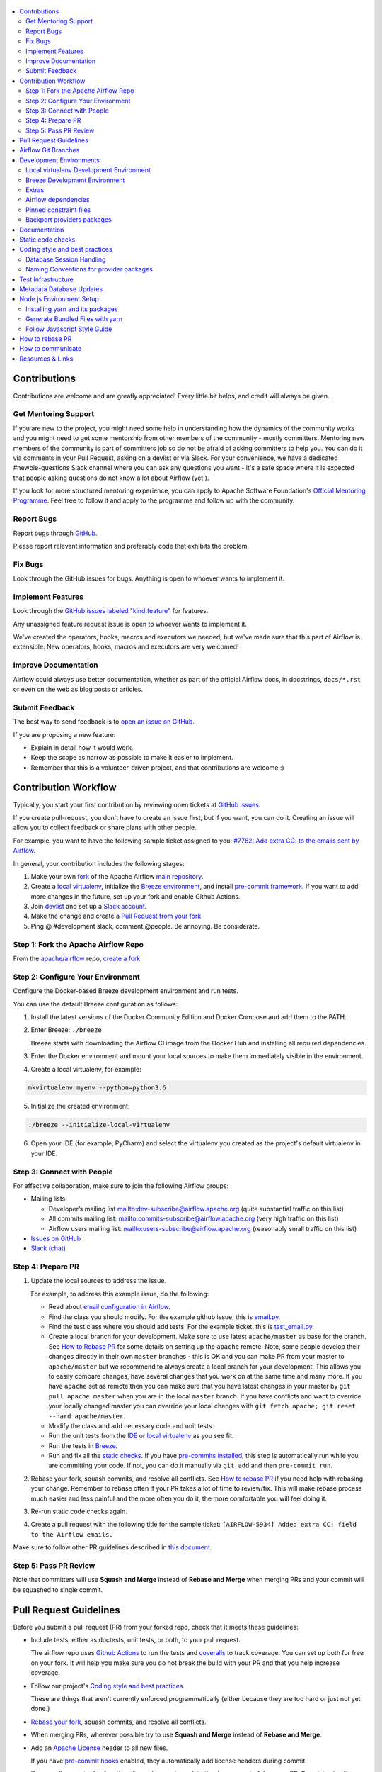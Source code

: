  .. Licensed to the Apache Software Foundation (ASF) under one
    or more contributor license agreements.  See the NOTICE file
    distributed with this work for additional information
    regarding copyright ownership.  The ASF licenses this file
    to you under the Apache License, Version 2.0 (the
    "License"); you may not use this file except in compliance
    with the License.  You may obtain a copy of the License at

 ..   http://www.apache.org/licenses/LICENSE-2.0

 .. Unless required by applicable law or agreed to in writing,
    software distributed under the License is distributed on an
    "AS IS" BASIS, WITHOUT WARRANTIES OR CONDITIONS OF ANY
    KIND, either express or implied.  See the License for the
    specific language governing permissions and limitations
    under the License.

.. contents:: :local:

Contributions
=============

Contributions are welcome and are greatly appreciated! Every little bit helps,
and credit will always be given.

Get Mentoring Support
---------------------

If you are new to the project, you might need some help in understanding how the dynamics
of the community works and you might need to get some mentorship from other members of the
community - mostly committers. Mentoring new members of the community is part of committers
job so do not be afraid of asking committers to help you. You can do it
via comments in your Pull Request, asking on a devlist or via Slack. For your convenience,
we have a dedicated #newbie-questions Slack channel where you can ask any questions
you want - it's a safe space where it is expected that people asking questions do not know
a lot about Airflow (yet!).

If you look for more structured mentoring experience, you can apply to Apache Software Foundation's
`Official Mentoring Programme <http://community.apache.org/mentoringprogramme.html>`_. Feel free
to follow it and apply to the programme and follow up with the community.

Report Bugs
-----------

Report bugs through `GitHub <https://github.com/apache/airflow/issues>`__.

Please report relevant information and preferably code that exhibits the
problem.

Fix Bugs
--------

Look through the GitHub issues for bugs. Anything is open to whoever wants to
implement it.

Implement Features
------------------

Look through the `GitHub issues labeled "kind:feature"
<https://github.com/apache/airflow/labels/kind%3Afeature>`__ for features.

Any unassigned feature request issue is open to whoever wants to implement it.

We've created the operators, hooks, macros and executors we needed, but we've
made sure that this part of Airflow is extensible. New operators, hooks, macros
and executors are very welcomed!

Improve Documentation
---------------------

Airflow could always use better documentation, whether as part of the official
Airflow docs, in docstrings, ``docs/*.rst`` or even on the web as blog posts or
articles.

Submit Feedback
---------------

The best way to send feedback is to `open an issue on GitHub <https://github.com/apache/airflow/issues/new/choose>`__.

If you are proposing a new feature:

-   Explain in detail how it would work.
-   Keep the scope as narrow as possible to make it easier to implement.
-   Remember that this is a volunteer-driven project, and that contributions are
    welcome :)

Contribution Workflow
=====================

Typically, you start your first contribution by reviewing open tickets
at `GitHub issues <https://github.com/apache/airflow/issues>`__.

If you create pull-request, you don't have to create an issue first, but if you want, you can do it.
Creating an issue will allow you to collect feedback or share plans with other people.

For example, you want to have the following sample ticket assigned to you:
`#7782: Add extra CC: to the emails sent by Airflow <https://github.com/apache/airflow/issues/7782>`_.

In general, your contribution includes the following stages:

.. image:: images/workflow.png
    :align: center
    :alt: Contribution Workflow

1. Make your own `fork <https://help.github.com/en/github/getting-started-with-github/fork-a-repo>`__ of
   the Apache Airflow `main repository <https://github.com/apache/airflow>`__.

2. Create a `local virtualenv <LOCAL_VIRTUALENV.rst>`_,
   initialize the `Breeze environment <BREEZE.rst>`__, and
   install `pre-commit framework <STATIC_CODE_CHECKS.rst#pre-commit-hooks>`__.
   If you want to add more changes in the future, set up your fork and enable Github Actions.

3. Join `devlist <https://lists.apache.org/list.html?dev@airflow.apache.org>`__
   and set up a `Slack account <https://apache-airflow-slack.herokuapp.com>`__.

4. Make the change and create a `Pull Request from your fork <https://help.github.com/en/github/collaborating-with-issues-and-pull-requests/creating-a-pull-request-from-a-fork>`__.

5. Ping @ #development slack, comment @people. Be annoying. Be considerate.

Step 1: Fork the Apache Airflow Repo
------------------------------------
From the `apache/airflow <https://github.com/apache/airflow>`_ repo,
`create a fork <https://help.github.com/en/github/getting-started-with-github/fork-a-repo>`_:

.. image:: images/fork.png
    :align: center
    :alt: Creating a fork


Step 2: Configure Your Environment
----------------------------------
Configure the Docker-based Breeze development environment and run tests.

You can use the default Breeze configuration as follows:

1. Install the latest versions of the Docker Community Edition
   and Docker Compose and add them to the PATH.

2. Enter Breeze: ``./breeze``

   Breeze starts with downloading the Airflow CI image from
   the Docker Hub and installing all required dependencies.

3. Enter the Docker environment and mount your local sources
   to make them immediately visible in the environment.

4. Create a local virtualenv, for example:

.. code-block:: bash

   mkvirtualenv myenv --python=python3.6

5. Initialize the created environment:

.. code-block:: bash

   ./breeze --initialize-local-virtualenv

6. Open your IDE (for example, PyCharm) and select the virtualenv you created
   as the project's default virtualenv in your IDE.

Step 3: Connect with People
---------------------------

For effective collaboration, make sure to join the following Airflow groups:

- Mailing lists:

  - Developer’s mailing list `<dev-subscribe@airflow.apache.org>`_
    (quite substantial traffic on this list)

  - All commits mailing list: `<commits-subscribe@airflow.apache.org>`_
    (very high traffic on this list)

  - Airflow users mailing list: `<users-subscribe@airflow.apache.org>`_
    (reasonably small traffic on this list)

- `Issues on GitHub <https://github.com/apache/airflow/issues>`__

- `Slack (chat) <https://s.apache.org/airflow-slack>`__

Step 4: Prepare PR
------------------

1. Update the local sources to address the issue.

   For example, to address this example issue, do the following:

   * Read about `email configuration in Airflow <https://airflow.readthedocs.io/en/latest/howto/email-config.html>`__.

   * Find the class you should modify. For the example github issue,
     this is `email.py <https://github.com/apache/airflow/blob/master/airflow/utils/email.py>`__.

   * Find the test class where you should add tests. For the example ticket,
     this is `test_email.py <https://github.com/apache/airflow/blob/master/tests/utils/test_email.py>`__.

   * Create a local branch for your development. Make sure to use latest
     ``apache/master`` as base for the branch. See `How to Rebase PR <#how-to-rebase-pr>`_ for some details
     on setting up the ``apache`` remote. Note, some people develop their changes directly in their own
     ``master`` branches - this is OK and you can make PR from your master to ``apache/master`` but we
     recommend to always create a local branch for your development. This allows you to easily compare
     changes, have several changes that you work on at the same time and many more.
     If you have ``apache`` set as remote then you can make sure that you have latest changes in your master
     by ``git pull apache master`` when you are in the local ``master`` branch. If you have conflicts and
     want to override your locally changed master you can override your local changes with
     ``git fetch apache; git reset --hard apache/master``.

   * Modify the class and add necessary code and unit tests.

   * Run the unit tests from the `IDE <TESTING.rst#running-unit-tests-from-ide>`__
     or `local virtualenv <TESTING.rst#running-unit-tests-from-local-virtualenv>`__ as you see fit.

   * Run the tests in `Breeze <TESTING.rst#running-unit-tests-inside-breeze>`__.

   * Run and fix all the `static checks <STATIC_CODE_CHECKS>`__. If you have
     `pre-commits installed <STATIC_CODE_CHECKS.rst#pre-commit-hooks>`__,
     this step is automatically run while you are committing your code. If not, you can do it manually
     via ``git add`` and then ``pre-commit run``.

2. Rebase your fork, squash commits, and resolve all conflicts. See `How to rebase PR <#how-to-rebase-pr>`_
   if you need help with rebasing your change. Remember to rebase often if your PR takes a lot of time to
   review/fix. This will make rebase process much easier and less painful and the more often you do it,
   the more comfortable you will feel doing it.

3. Re-run static code checks again.

4. Create a pull request with the following title for the sample ticket:
   ``[AIRFLOW-5934] Added extra CC: field to the Airflow emails.``

Make sure to follow other PR guidelines described in `this document <#pull-request-guidelines>`_.

Step 5: Pass PR Review
----------------------

.. image:: images/review.png
    :align: center
    :alt: PR Review

Note that committers will use **Squash and Merge** instead of **Rebase and Merge**
when merging PRs and your commit will be squashed to single commit.

Pull Request Guidelines
=======================

Before you submit a pull request (PR) from your forked repo, check that it meets
these guidelines:

-   Include tests, either as doctests, unit tests, or both, to your pull
    request.

    The airflow repo uses `Github Actions <https://help.github.com/en/actions>`__ to
    run the tests and `coveralls <https://docs.coveralls.io/>`__ to track
    coverage. You can set up both for free on your fork. It will help you make sure you do not
    break the build with your PR and that you help increase coverage.

-   Follow our project's `Coding style and best practices`_.

    These are things that aren't currently enforced programmatically (either because they are too hard or just
    not yet done.)

-   `Rebase your fork <http://stackoverflow.com/a/7244456/1110993>`__, squash
    commits, and resolve all conflicts.

-   When merging PRs, wherever possible try to use **Squash and Merge** instead of **Rebase and Merge**.

-   Add an `Apache License <http://www.apache.org/legal/src-headers.html>`__ header
    to all new files.

    If you have `pre-commit hooks <STATIC_CODE_CHECKS.rst#pre-commit-hooks>`__ enabled, they automatically add
    license headers during commit.

-   If your pull request adds functionality, make sure to update the docs as part
    of the same PR. Doc string is often sufficient. Make sure to follow the
    Sphinx compatible standards.

-   Make sure your code fulfils all the
    `static code checks <STATIC_CODE_CHECKS.rst#pre-commit-hooks>`__ we have in our code. The easiest way
    to make sure of that is to use `pre-commit hooks <STATIC_CODE_CHECKS.rst#pre-commit-hooks>`__

-   Run tests locally before opening PR.

-   Make sure the pull request works for Python 3.6 and 3.7.

-   Adhere to guidelines for commit messages described in this `article <http://chris.beams.io/posts/git-commit/>`__.
    This makes the lives of those who come after you a lot easier.

Airflow Git Branches
====================

All new development in Airflow happens in the ``master`` branch. All PRs should target that branch.
We also have a ``v1-10-test`` branch that is used to test ``1.10.x`` series of Airflow and where committers
cherry-pick selected commits from the master branch.
Cherry-picking is done with the ``-x`` flag.

The ``v1-10-test`` branch might be broken at times during testing. Expect force-pushes there so
committers should coordinate between themselves on who is working on the ``v1-10-test`` branch -
usually these are developers with the release manager permissions.

Once the branch is stable, the ``v1-10-stable`` branch is synchronized with ``v1-10-test``.
The ``v1-10-stable`` branch is used to release ``1.10.x`` releases.

Development Environments
========================

There are two environments, available on Linux and macOS, that you can use to
develop Apache Airflow:

-   `Local virtualenv development environment <#local-virtualenv-development-environment>`_
    that supports running unit tests and can be used in your IDE.

-   `Breeze Docker-based development environment <#breeze-development-environment>`_ that provides
    an end-to-end CI solution with all software dependencies covered.

The table below summarizes differences between the two environments:


========================= ================================ =====================================
**Property**              **Local virtualenv**             **Breeze environment**
========================= ================================ =====================================
Test coverage             - (-) unit tests only            - (+) integration and unit tests
------------------------- -------------------------------- -------------------------------------
Setup                     - (+) automated with breeze cmd  - (+) automated with breeze cmd
------------------------- -------------------------------- -------------------------------------
Installation difficulty   - (-) depends on the OS setup    - (+) works whenever Docker works
------------------------- -------------------------------- -------------------------------------
Team synchronization      - (-) difficult to achieve       - (+) reproducible within team
------------------------- -------------------------------- -------------------------------------
Reproducing CI failures   - (-) not possible in many cases - (+) fully reproducible
------------------------- -------------------------------- -------------------------------------
Ability to update         - (-) requires manual updates    - (+) automated update via breeze cmd
------------------------- -------------------------------- -------------------------------------
Disk space and CPU usage  - (+) relatively lightweight     - (-) uses GBs of disk and many CPUs
------------------------- -------------------------------- -------------------------------------
IDE integration           - (+) straightforward            - (-) via remote debugging only
========================= ================================ =====================================


Typically, you are recommended to use both of these environments depending on your needs.

Local virtualenv Development Environment
----------------------------------------

All details about using and running local virtualenv environment for Airflow can be found
in `LOCAL_VIRTUALENV.rst <LOCAL_VIRTUALENV.rst>`__.

Benefits:

-   Packages are installed locally. No container environment is required.

-   You can benefit from local debugging within your IDE.

-   With the virtualenv in your IDE, you can benefit from autocompletion and running tests directly from the IDE.

Limitations:

-   You have to maintain your dependencies and local environment consistent with
    other development environments that you have on your local machine.

-   You cannot run tests that require external components, such as mysql,
    postgres database, hadoop, mongo, cassandra, redis, etc.

    The tests in Airflow are a mixture of unit and integration tests and some of
    them require these components to be set up. Local virtualenv supports only
    real unit tests. Technically, to run integration tests, you can configure
    and install the dependencies on your own, but it is usually complex.
    Instead, you are recommended to use
    `Breeze development environment <#breeze-development-environment>`__ with all required packages
    pre-installed.

-   You need to make sure that your local environment is consistent with other
    developer environments. This often leads to a "works for me" syndrome. The
    Breeze container-based solution provides a reproducible environment that is
    consistent with other developers.

-   You are **STRONGLY** encouraged to also install and use `pre-commit hooks <STATIC_CODE_CHECKS.rst#pre-commit-hooks>`_
    for your local virtualenv development environment.
    Pre-commit hooks can speed up your development cycle a lot.

Breeze Development Environment
------------------------------

All details about using and running Airflow Breeze can be found in
`BREEZE.rst <BREEZE.rst>`__.

The Airflow Breeze solution is intended to ease your local development as "*It's
a Breeze to develop Airflow*".

Benefits:

-   Breeze is a complete environment that includes external components, such as
    mysql database, hadoop, mongo, cassandra, redis, etc., required by some of
    Airflow tests. Breeze provides a preconfigured Docker Compose environment
    where all these services are available and can be used by tests
    automatically.

-   Breeze environment is almost the same as used in the CI automated builds.
    So, if the tests run in your Breeze environment, they will work in the CI as well.
    See `<CI.rst>`_ for details about Airflow CI.

Limitations:

-   Breeze environment takes significant space in your local Docker cache. There
    are separate environments for different Python and Airflow versions, and
    each of the images takes around 3GB in total.

-   Though Airflow Breeze setup is automated, it takes time. The Breeze
    environment uses pre-built images from DockerHub and it takes time to
    download and extract those images. Building the environment for a particular
    Python version takes less than 10 minutes.

-   Breeze environment runs in the background taking precious resources, such as
    disk space and CPU. You can stop the environment manually after you use it
    or even use a ``bare`` environment to decrease resource usage.

**NOTE:** Breeze CI images are not supposed to be used in production environments.
They are optimized for repeatability of tests, maintainability and speed of building rather
than production performance. The production images are not yet officially published.

Extras
------

There are a number of extras that can be specified when installing Airflow. Those
extras can be specified after the usual pip install - for example
``pip install -e .[ssh]``. For development purpose there is a ``devel`` extra that
installs all development dependencies. There is also ``devel_ci`` that installs
all dependencies needed in the CI environment.

This is the full list of those extras:

  .. START EXTRAS HERE

all_dbs, amazon, apache.atlas, apache_beam, apache.cassandra, apache.druid, apache.hdfs,
apache.hive, apache.kylin, apache.pinot, apache.webhdfs, async, atlas, aws, azure, cassandra,
celery, cgroups, cloudant, cncf.kubernetes, dask, databricks, datadog, devel, devel_hadoop, doc,
docker, druid, elasticsearch, exasol, facebook, gcp, gcp_api, github_enterprise, google,
google_auth, grpc, hashicorp, hdfs, hive, jdbc, jira, kerberos, kubernetes, ldap, microsoft.azure,
microsoft.mssql, microsoft.winrm, mongo, mssql, mysql, odbc, oracle, pagerduty, papermill, password,
pinot, postgres, presto, qds, rabbitmq, redis, salesforce, samba, segment, sendgrid, sentry,
singularity, slack, snowflake, spark, ssh, statsd, tableau, vertica, virtualenv, webhdfs, winrm,
yandexcloud, all, devel_ci

  .. END EXTRAS HERE


Airflow dependencies
--------------------

Airflow is not a standard python project. Most of the python projects fall into one of two types -
application or library. As described in
[StackOverflow Question](https://stackoverflow.com/questions/28509481/should-i-pin-my-python-dependencies-versions)
decision whether to pin (freeze) dependency versions for a python project depends on the type. For
applications, dependencies should be pinned, but for libraries, they should be open.

For application, pinning the dependencies makes it more stable to install in the future - because new
(even transitive) dependencies might cause installation to fail. For libraries - the dependencies should
be open to allow several different libraries with the same requirements to be installed at the same time.

The problem is that Apache Airflow is a bit of both - application to install and library to be used when
you are developing your own operators and DAGs.

This - seemingly unsolvable - puzzle is solved by having pinned constraints files. Those are available
as of airflow 1.10.10 and further improved with 1.10.12 (moved to separate orphan branches)

Pinned constraint files
-----------------------

By default when you install ``apache-airflow`` package - the dependencies are as open as possible while
still allowing the apache-airflow package to install. This means that ``apache-airflow`` package might fail to
install in case a direct or transitive dependency is released that breaks the installation. In such case
when installing ``apache-airflow``, you might need to provide additional constraints (for
example ``pip install apache-airflow==1.10.2 Werkzeug<1.0.0``)

However we now have ``constraints-<PYTHON_MAJOR_MINOR_VERSION>.txt`` files generated
automatically and committed to orphan ``constraints-master`` and ``constraint-1-10`` branches based on
the set of all latest working and tested dependency versions. Those
``constraints-<PYTHON_MAJOR_MINOR_VERSION>.txt`` files can be used as
constraints file when installing Apache Airflow - either from the sources:

.. code-block:: bash

  pip install -e . \
    --constraint "https://raw.githubusercontent.com/apache/airflow/constraints-master/constraints-3.6.txt"


or from the pypi package:

.. code-block:: bash

  pip install apache-airflow \
    --constraint "https://raw.githubusercontent.com/apache/airflow/constraints-master/constraints-3.6.txt"


This works also with extras - for example:

.. code-block:: bash

  pip install .[ssh] \
    --constraint "https://raw.githubusercontent.com/apache/airflow/constraints-master/constraints-3.6.txt"


As of apache-airflow 1.10.12 it is also possible to use constraints directly from github using specific
tag/hash name. We tag commits working for particular release with constraints-<version> tag. So for example
fixed valid constraints 1.10.12 can be used by using ``constraints-1.10.12`` tag:

.. code-block:: bash

  pip install apache-airflow[ssh]==1.10.12 \
      --constraint "https://raw.githubusercontent.com/apache/airflow/constraints-1.10.12/constraints-3.6.txt"

There are different set of fixed constraint files for different python major/minor versions and you should
use the right file for the right python version.

The ``constraints-<PYTHON_MAJOR_MINOR_VERSION>.txt`` will be automatically regenerated by CI cron job
every time after the ``setup.py`` is updated and pushed if the tests are successful. There are separate
jobs for each python version.

Backport providers packages
---------------------------

Since we are developing new operators in the master branch, we prepared backport packages ready to be
installed for Airflow 1.10.* series. Those backport operators (the tested ones) are going to be released
in PyPi and we are going to maintain the list at
`Backported providers package page <https://cwiki.apache.org/confluence/display/AIRFLOW/Backported+providers+packages+for+Airflow+1.10.*+series>`_

Some of the packages have cross-dependencies with other providers packages. This typically happens for
transfer operators where operators use hooks from the other providers in case they are transferring
data between the providers. The list of dependencies is maintained (automatically with pre-commits)
in the ``airflow/providers/dependencies.json``. Pre-commits are also used to generate dependencies.
The dependency list is automatically used during pypi packages generation.

Cross-dependencies between provider packages are converted into extras - if you need functionality from
the other provider package you can install it adding [extra] after the
apache-airflow-backport-providers-PROVIDER for example ``pip install
apache-airflow-backport-providers-google[amazon]`` in case you want to use GCP
transfer operators from Amazon ECS.

If you add a new dependency between different providers packages, it will be detected automatically during
pre-commit phase and pre-commit will fail - and add entry in dependencies.json so that the package extra
dependencies are properly added when package is installed.

You can regenerate the whole list of provider dependencies by running this command (you need to have
``pre-commits`` installed).

.. code-block:: bash

  pre-commit run build-providers-dependencies


Here is the list of packages and their extras:


  .. START PACKAGE DEPENDENCIES HERE

========================== ===========================
Package                    Extras
========================== ===========================
amazon                     apache.hive,google,imap,mongo,mysql,postgres,ssh
apache.druid               apache.hive
apache.hive                amazon,microsoft.mssql,mysql,presto,samba,vertica
apache.livy                http
dingding                   http
discord                    http
google                     amazon,apache.cassandra,cncf.kubernetes,facebook,microsoft.azure,microsoft.mssql,mysql,postgres,presto,sftp
hashicorp                  google
microsoft.azure            oracle
microsoft.mssql            odbc
mysql                      amazon,presto,vertica
opsgenie                   http
postgres                   amazon
sftp                       ssh
slack                      http
snowflake                  slack
========================== ===========================

  .. END PACKAGE DEPENDENCIES HERE

Documentation
=============

The latest API documentation (for the master branch) is usually available
`here <https://airflow.readthedocs.io/en/latest/>`__.

To generate a local version:

1.  Set up an Airflow development environment.

2.  Install the ``doc`` extra.

.. code-block:: bash

    pip install -e '.[doc]'


3.  Generate and serve the documentation as follows:

.. code-block:: bash

    cd docs
    ./build
    ./start_doc_server.sh

.. note::
    The docs build script ``build`` requires Python 3.6 or greater.

**Known issues:**

If you are creating a new directory for new integration in the ``airflow.providers`` package,
you should also update the ``docs/autoapi_templates/index.rst`` file.

If you are creating new ``hooks``, ``sensors``, ``operators`` directory in
the ``airflow.providers`` package, you should also update
the ``docs/operators-and-hooks-ref.rst`` file.

If you are creating ``example_dags`` directory, you need to create ``example_dags/__init__.py`` with Apache
license or copy another ``__init__.py`` file that contains the necessary license.

Static code checks
==================

We check our code quality via static code checks. See
`STATIC_CODE_CHECKS.rst <STATIC_CODE_CHECKS.rst>`_ for details.

Your code must pass all the static code checks in the CI in order to be eligible for Code Review.
The easiest way to make sure your code is good before pushing is to use pre-commit checks locally
as described in the static code checks documentation.

.. _coding_style:

Coding style and best practices
===============================

Most of our coding style rules are enforced programmatically by flake8 and pylint (which are run automatically
on every pull request), but there are some rules that are not yet automated and are more Airflow specific or
semantic than style

Database Session Handling
-------------------------

**Explicit is better than implicit.** If a function accepts a ``session`` parameter it should not commit the
transaction itself. Session management is up to the caller.

To make this easier there is the ``create_session`` helper:

.. code-block:: python

    from airflow.utils.session import create_session

    def my_call(*args, session):
      ...
      # You MUST not commit the session here.

    with create_session() as session:
        my_call(*args, session=session)

If this function is designed to be called by "end-users" (i.e. DAG authors) then using the ``@provide_session`` wrapper is okay:

.. code-block:: python

    from airflow.utils.session import provide_session

    ...

    @provide_session
    def my_method(arg, arg, session=None)
      ...
      # You SHOULD not commit the session here. The wrapper will take care of commit()/rollback() if exception

Naming Conventions for provider packages
----------------------------------------

In Airflow 2.0 we standardized and enforced naming for provider packages, modules and classes.
those rules (introduced as AIP-21) were not only introduced but enforced using automated checks
that verify if the naming conventions are followed. Here is a brief summary of the rules, for
detailed discussion you can go to [AIP-21 Changes in import paths](https://cwiki.apache.org/confluence/display/AIRFLOW/AIP-21%3A+Changes+in+import+paths)

The rules are as follows:

* Provider packages are all placed in 'airflow.providers'

* Providers are usually direct sub-packages of the 'airflow.providers' package but in some cases they can be
  further split into sub-packages (for example 'apache' package has 'cassandra', 'druid' ... providers ) out
  of which several different provider packages are produced (apache.cassandra, apache.druid). This is
  case when the providers are connected under common umbrella but very loosely coupled on the code level.

* In some cases the package can have sub-packages but they are all delivered as single provider
  package (for example 'google' package contains 'ads', 'cloud' etc. sub-packages). This is in case
  the providers are connected under common umbrella and they are also tightly coupled on the code level.

* Typical structure of provider package:
    * example_dags -> example DAGs are stored here (used for documentation and System Tests)
    * hooks -> hooks are stored here
    * operators -> operators are stored here
    * sensors -> sensors are stored here
    * secrets -> secret backends are stored here
    * transfers -> transfer operators are stored here

* Module names do not contain word "hooks", "operators" etc. The right type comes from
  the package. For example 'hooks.datastore' module contains DataStore hook and 'operators.datastore'
  contains DataStore operators.

* Class names contain 'Operator', 'Hook', 'Sensor' - for example DataStoreHook, DataStoreExportOperator

* Operator name usually follows the convention: ``<Subject><Action><Entity>Operator``
  (BigQueryExecuteQueryOperator) is a good example

* Transfer Operators are those that actively push data from one service/provider and send it to another
  service (might be for the same or another provider). This usually involves two hooks. The convention
  for those ``<Source>To<Destination>Operator``. They are not named *TransferOperator nor *Transfer.

* Operators that use external service to perform transfer (for example CloudDataTransferService operators
  are not placed in "transfers" package and do not have to follow the naming convention for
  transfer operators.

* It is often debatable where to put transfer operators but we agreed to the following criteria:

  * We use "maintainability" of the operators as the main criteria - so the transfer operator
    should be kept at the provider which has highest "interest" in the transfer operator

  * For Cloud Providers or Service providers that usually means that the transfer operators
    should land at the "target" side of the transfer

* Secret Backend name follows the convention: ``<SecretEngine>Backend``.

* Tests are grouped in parallel packages under "tests.providers" top level package. Module name is usually
  ``test_<object_to_test>.py``,

* System tests (not yet fully automated but allowing to run e2e testing of particular provider) are
  named with _system.py suffix.

Test Infrastructure
===================

We support the following types of tests:

* **Unit tests** are Python tests launched with ``pytest``.
  Unit tests are available both in the `Breeze environment <BREEZE.rst>`_
  and `local virtualenv <LOCAL_VIRTUALENV.rst>`_.

* **Integration tests** are available in the Breeze development environment
  that is also used for Airflow's CI tests. Integration test are special tests that require
  additional services running, such as Postgres, Mysql, Kerberos, etc.

* **System tests** are automatic tests that use external systems like
  Google Cloud Platform. These tests are intended for an end-to-end DAG execution.

For details on running different types of Airflow tests, see `TESTING.rst <TESTING.rst>`_.

Metadata Database Updates
=========================

When developing features, you may need to persist information to the metadata
database. Airflow has `Alembic <https://github.com/sqlalchemy/alembic>`__ built-in
module to handle all schema changes. Alembic must be installed on your
development machine before continuing with migration.


.. code-block:: bash

    # starting at the root of the project
    $ pwd
    ~/airflow
    # change to the airflow directory
    $ cd airflow
    $ alembic revision -m "add new field to db"
       Generating
    ~/airflow/airflow/migrations/versions/12341123_add_new_field_to_db.py


Node.js Environment Setup
=========================

``airflow/www/`` contains all yarn-managed, front-end assets. Flask-Appbuilder
itself comes bundled with jQuery and bootstrap. While they may be phased out
over time, these packages are currently not managed with yarn.

Make sure you are using recent versions of node and yarn. No problems have been
found with node\>=8.11.3 and yarn\>=1.19.1.

Installing yarn and its packages
--------------------------------

Make sure yarn is available in your environment.

To install yarn on macOS:

1.  Run the following commands (taken from `this source <https://gist.github.com/DanHerbert/9520689>`__):

.. code-block:: bash

    brew install node --without-npm
    brew install yarn
    yarn config set prefix ~/.yarn


2.  Add ``~/.yarn/bin`` to your ``PATH`` so that commands you are installing
    could be used globally.

3.  Set up your ``.bashrc`` file and then ``source ~/.bashrc`` to reflect the
    change.

.. code-block:: bash

    export PATH="$HOME/.yarn/bin:$PATH"

4.  Install third-party libraries defined in ``package.json`` by running the
    following commands within the ``airflow/www/`` directory:


.. code-block:: bash

    # from the root of the repository, move to where our JS package.json lives
    cd airflow/www/
    # run yarn install to fetch all the dependencies
    yarn install


These commands install the libraries in a new ``node_modules/`` folder within
``www/``.

Should you add or upgrade a node package, run
``yarn add --dev <package>`` for packages needed in development or
``yarn add <package>`` for packages used by the code.
Then push the newly generated ``package.json`` and ``yarn.lock`` file so that we
could get a reproducible build. See the `Yarn docs
<https://yarnpkg.com/en/docs/cli/add#adding-dependencies->`_ for more details.


Generate Bundled Files with yarn
--------------------------------

To parse and generate bundled files for Airflow, run either of the following
commands:

.. code-block:: bash

    # Compiles the production / optimized js & css
    yarn run prod

    # Starts a web server that manages and updates your assets as you modify them
    yarn run dev


Follow Javascript Style Guide
-----------------------------

We try to enforce a more consistent style and follow the JS community
guidelines.

Once you add or modify any javascript code in the project, please make sure it
follows the guidelines defined in `Airbnb
JavaScript Style Guide <https://github.com/airbnb/javascript>`__.

Apache Airflow uses `ESLint <https://eslint.org/>`__ as a tool for identifying and
reporting on patterns in JavaScript. To use it, run any of the following
commands:

.. code-block:: bash

    # Check JS code in .js and .html files, and report any errors/warnings
    yarn run lint

    # Check JS code in .js and .html files, report any errors/warnings and fix them if possible
    yarn run lint:fix

How to rebase PR
================

A lot of people are unfamiliar with rebase workflow in Git, but we think it is an excellent workflow,
much better than merge workflow, so here is a short guide for those who would like to learn it. It's really
worth to spend a few minutes learning it. As opposed to merge workflow, the rebase workflow allows to
clearly separate your changes from changes of others, puts responsibility of proper rebase on the
author of the change. It also produces a "single-line" series of commits in master branch which
makes it much easier to understand what was going on and to find reasons for problems (it is especially
useful for "bisecting" when looking for a commit that introduced some bugs.


First of all - you can read about rebase workflow here:
`Merging vs. rebasing <https://www.atlassian.com/git/tutorials/merging-vs-rebasing>`_ - this is an
excellent article that describes all ins/outs of rebase. I recommend reading it and keeping it as reference.

The goal of rebasing your PR on top of ``apache/master`` is to "transplant" your change on top of
the latest changes that are merged by others. It also allows you to fix all the conflicts
that are result of other people changing the same files as you and merging the changes to ``apache/master``.

Here is how rebase looks in practice:

1. You need to add Apache remote to your git repository. You can add it as "apache" remote so that
   you can refer to it easily:

``git remote add apache git@github.com:apache/airflow.git`` if you use ssh or
``git remote add apache https://github.com/apache/airflow.git`` if you use https.

Later on

2. You need to make sure that you have the latest master fetched from ``apache`` repository. You can do it
   by ``git fetch apache`` for apache remote or ``git fetch --all`` to fetch all remotes.

3. Assuming that your feature is in a branch in your repository called ``my-branch`` you can check easily
   what is the base commit you should rebase from by: ``git merge-base my-branch apache/master``.
   This will print the HASH of the base commit which you should use to rebase your feature from -
   for example: ``5abce471e0690c6b8d06ca25685b0845c5fd270f``. You can also find this commit hash manually -
   if you want better control. Run ``git log`` and find the first commit that you DO NOT want to "transplant".
   ``git rebase HASH`` will "trasplant" all commits after the commit with the HASH.

4. Make sure you checked out your branch locally:

``git checkout my-branch``

5. Rebase:
   Run: ``git rebase HASH --onto apache/master``
   for example: ``git rebase 5abce471e0690c6b8d06ca25685b0845c5fd270f --onto apache/master``

6. If you have no conflicts - that's cool. You rebased. You can now run ``git push --force-with-lease`` to
   push your changes to your repository. That should trigger the build in our CI if you have a
   Pull Request opened already.

7. While rebasing you might have conflicts. Read carefully what git tells you when it prints information
   about the conflicts. You need to solve the conflicts manually. This is sometimes the most difficult
   part and requires deliberate correcting your code looking what has changed since you developed your
   changes. There are various tools that can help you with that. You can use ``git mergetool`` (and you can
   configure different merge tools with it). Also you can use IntelliJ/PyCharm excellent merge tool.
   When you open project in PyCharm which has conflict you can go to VCS->Git->Resolve Conflicts and there
   you have a very intuitive and helpful merge tool. You can see more information
   about it in `Resolve conflicts <https://www.jetbrains.com/help/idea/resolving-conflicts.html.>`_

8. After you solved conflicts simply run ``git rebase --continue`` and go either to point 6. or 7.
   above depending if you have more commits that cause conflicts in your PR (rebasing applies each
   commit from your PR one-by-one).

How to communicate
==================

Apache Airflow is a Community within Apache Software Foundation. As the motto of
the Apache Software Foundation states "Community over Code" - people in the
community are far more important than their contribution.

This means that communication plays a big role in it, and this chapter is all about it.

In our communication, everyone is expected to follow the `ASF Code of Conduct <https://www.apache.org/foundation/policies/conduct>`_.

We have various channels of communication - starting from the official devlist, comments
in the Pull Requests, Slack, wiki.

All those channels can be used for different purposes.
You can join the channels via links at the `Airflow Community page <https://airflow.apache.org/community/>`_

* The `Apache Airflow devlist <https://lists.apache.org/list.html?dev@airflow.apache.org>`_ for:
   * official communication
   * general issues, asking community for opinion
   * discussing proposals
   * voting
* The `Airflow CWiki <https://cwiki.apache.org/confluence/display/AIRFLOW/Airflow+Home?src=breadcrumbs>`_ for:
   * detailed discussions on big proposals (Airflow Improvement Proposals also name AIPs)
   * helpful, shared resources (for example Apache Airflow logos
   * information that can be re-used by others (for example instructions on preparing workshops)
* Github `Pull Requests (PRs) <https://github.com/apache/airflow/pulls>`_ for:
   * discussing implementation details of PRs
   * not for architectural discussions (use the devlist for that)
* The deprecated `JIRA issues <https://issues.apache.org/jira/projects/AIRFLOW/issues/AIRFLOW-4470?filter=allopenissues>`_ for:
   * checking out old but still valuable issues that are not on Github yet
   * mentioning the JIRA issue number in the title of the related PR you would like to open on Github

**IMPORTANT**
We don't create new issues on JIRA anymore. The reason we still look at JIRA issues is that there are valuable tickets inside of it. However, each new PR should be created on `Github issues <https://github.com/apache/airflow/issues>`_ as stated in `Contribution Workflow Example <https://github.com/apache/airflow/blob/master/CONTRIBUTING.rst#contribution-workflow-example>`_

* The `Apache Airflow Slack <https://apache-airflow-slack.herokuapp.com/>`_ for:
   * ad-hoc questions related to development (#development channel)
   * asking for review (#development channel)
   * asking for help with PRs (#how-to-pr channel)
   * troubleshooting (#troubleshooting channel)
   * group talks (including SIG - special interest groups) (#sig-* channels)
   * notifications (#announcements channel)
   * random queries (#random channel)
   * regional announcements (#users-* channels)
   * newbie questions (#newbie-questions channel)
   * occasional discussions (wherever appropriate including group and 1-1 discussions)

The devlist is the most important and official communication channel. Often at Apache project you can
hear "if it is not in the devlist - it did not happen". If you discuss and agree with someone from the
community on something important for the community (including if it is with committer or PMC member) the
discussion must be captured and reshared on devlist in order to give other members of the community to
participate in it.

We are using certain prefixes for email subjects for different purposes. Start your email with one of those:
  * ``[DISCUSS]`` - if you want to discuss something but you have no concrete proposal yet
  * ``[PROPOSAL]`` - if usually after "[DISCUSS]" thread discussion you want to propose something and see
    what other members of the community think about it.
  * ``[AIP-NN]`` - if the mail is about one of the Airflow Improvement Proposals
  * ``[VOTE]`` - if you would like to start voting on a proposal discussed before in a "[PROPOSAL]" thread

Voting is governed by the rules described in `Voting <https://www.apache.org/foundation/voting.html>`_

We are all devoting our time for community as individuals who except for being active in Apache Airflow have
families, daily jobs, right for vacation. Sometimes we are in different time zones or simply are
busy with day-to-day duties that our response time might be delayed. For us it's crucial
to remember to respect each other in the project with no formal structure.
There are no managers, departments, most of us is autonomous in our opinions, decisions.
All of it makes Apache Airflow community a great space for open discussion and mutual respect
for various opinions.

Disagreements are expected, discussions might include strong opinions and contradicting statements.
Sometimes you might get two committers asking you to do things differently. This all happened in the past
and will continue to happen. As a community we have some mechanisms to facilitate discussion and come to
a consensus, conclusions or we end up voting to make important decisions. It is important that these
decisions are not treated as personal wins or looses. At the end it's the community that we all care about
and what's good for community, should be accepted even if you have a different opinion. There is a nice
motto that you should follow in case you disagree with community decision "Disagree but engage". Even
if you do not agree with a community decision, you should follow it and embrace (but you are free to
express your opinion that you don't agree with it).

As a community - we have high requirements for code quality. This is mainly because we are a distributed
and loosely organised team. We have both - contributors that commit one commit only, and people who add
more commits. It happens that some people assume informal "stewardship" over parts of code for some time -
but at any time we should make sure that the code can be taken over by others, without excessive communication.
Setting high requirements for the code (fairly strict code review, static code checks, requirements of
automated tests, pre-commit checks) is the best way to achieve that - by only accepting good quality
code. Thanks to full test coverage we can make sure that we will be able to work with the code in the future.
So do not be surprised if you are asked to add more tests or make the code cleaner -
this is for the sake of maintainability.

Here are a few rules that are important to keep in mind when you enter our community:

 * Do not be afraid to ask questions
 * The communication is asynchronous - do not expect immediate answers, ping others on slack
   (#development channel) if blocked
 * There is a #newbie-questions channel in slack as a safe place to ask questions
 * You can ask one of the committers to be a mentor for you, committers can guide within the community
 * You can apply to more structured `Apache Mentoring Programme <https://community.apache.org/mentoringprogramme.html>`_
 * It’s your responsibility as an author to take your PR from start-to-end including leading communication
   in the PR
 * It’s your responsibility as an author to ping committers to review your PR - be mildly annoying sometimes,
   it’s OK to be slightly annoying with your change - it is also a sign for committers that you care
 * Be considerate to the high code quality/test coverage requirements for Apache Airflow
 * If in doubt - ask the community for their opinion or propose to vote at the devlist
 * Discussions should concern subject matters - judge or criticise the merit but never criticise people
 * It’s OK to express your own emotions while communicating - it helps other people to understand you
 * Be considerate for feelings of others. Tell about how you feel not what you think of others

Resources & Links
=================
- `Airflow’s official documentation <http://airflow.apache.org/>`__

- `More resources and links to Airflow related content on the Wiki <https://cwiki.apache.org/confluence/display/AIRFLOW/Airflow+Links>`__
